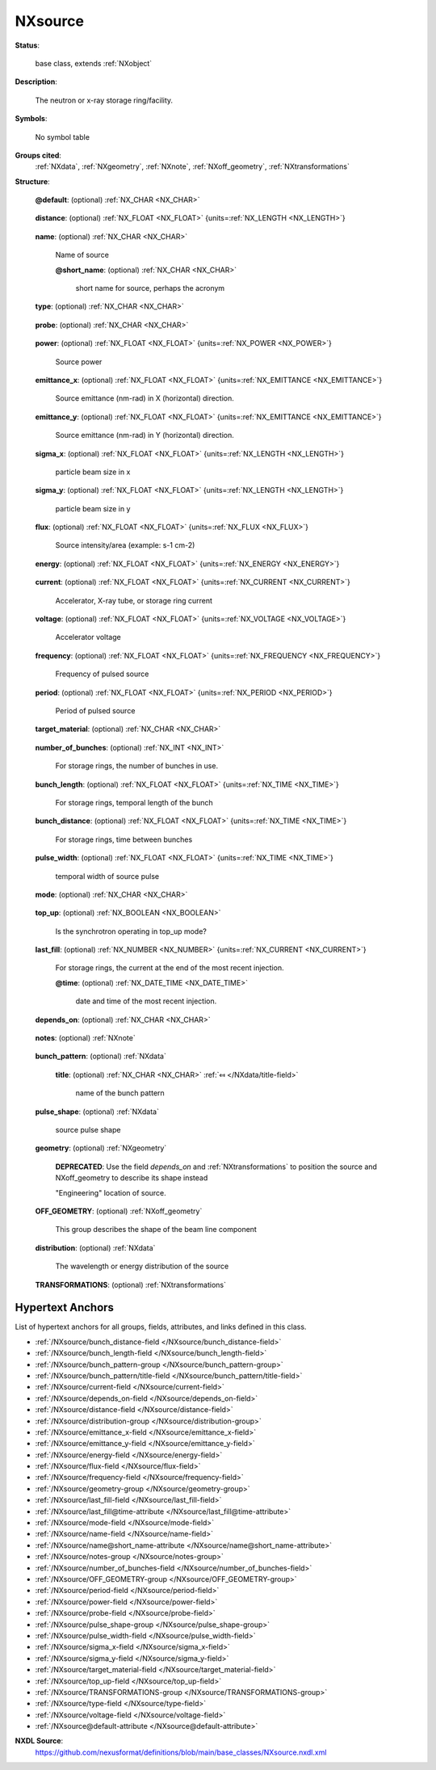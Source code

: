 .. auto-generated by dev_tools.docs.nxdl from the NXDL source base_classes/NXsource.nxdl.xml -- DO NOT EDIT

.. index::
    ! NXsource (base class)
    ! source (base class)
    see: source (base class); NXsource

.. _NXsource:

========
NXsource
========

**Status**:

  base class, extends :ref:`NXobject`

**Description**:

  The neutron or x-ray storage ring/facility.

**Symbols**:

  No symbol table

**Groups cited**:
  :ref:`NXdata`, :ref:`NXgeometry`, :ref:`NXnote`, :ref:`NXoff_geometry`, :ref:`NXtransformations`

.. index:: NXnote (base class); used in base class, NXdata (base class); used in base class, NXgeometry (base class); used in base class, NXoff_geometry (base class); used in base class, NXtransformations (base class); used in base class

**Structure**:

  .. _/NXsource@default-attribute:

  .. index:: default (file attribute)

  **@default**: (optional) :ref:`NX_CHAR <NX_CHAR>` 

    .. collapse:: Declares which child group contains a path leading  ...

        .. index:: plotting

        Declares which child group contains a path leading 
        to a :ref:`NXdata` group.

        It is recommended (as of NIAC2014) to use this attribute
        to help define the path to the default dataset to be plotted.
        See https://www.nexusformat.org/2014_How_to_find_default_data.html
        for a summary of the discussion.

  .. _/NXsource/distance-field:

  .. index:: distance (field)

  **distance**: (optional) :ref:`NX_FLOAT <NX_FLOAT>` {units=\ :ref:`NX_LENGTH <NX_LENGTH>`} 

    .. collapse:: Effective distance from sample ...

        Effective distance from sample
        Distance as seen by radiation from sample. This number should be negative 
        to signify that it is upstream of the sample.

  .. _/NXsource/name-field:

  .. index:: name (field)

  **name**: (optional) :ref:`NX_CHAR <NX_CHAR>` 

    Name of source

    .. _/NXsource/name@short_name-attribute:

    .. index:: short_name (field attribute)

    **@short_name**: (optional) :ref:`NX_CHAR <NX_CHAR>` 

      short name for source, perhaps the acronym

  .. _/NXsource/type-field:

  .. index:: type (field)

  **type**: (optional) :ref:`NX_CHAR <NX_CHAR>` 

    .. collapse:: type of radiation source (pick one from the enumerated list and spell exactly) ...

        type of radiation source (pick one from the enumerated list and spell exactly)

        Any of these values:

          * ``Spallation Neutron Source``

          * ``Pulsed Reactor Neutron Source``

          * ``Reactor Neutron Source``

          * ``Synchrotron X-ray Source``

          * ``Pulsed Muon Source``

          * ``Rotating Anode X-ray``

          * ``Fixed Tube X-ray``

          * ``UV Laser``

          * ``Free-Electron Laser``

          * ``Optical Laser``

          * ``Ion Source``

          * ``UV Plasma Source``

          * ``Metal Jet X-ray``


  .. _/NXsource/probe-field:

  .. index:: probe (field)

  **probe**: (optional) :ref:`NX_CHAR <NX_CHAR>` 

    .. collapse:: type of radiation probe (pick one from the enumerated list and spell exactly) ...

        type of radiation probe (pick one from the enumerated list and spell exactly)

        Any of these values:

          * ``neutron``

          * ``x-ray``

          * ``muon``

          * ``electron``

          * ``ultraviolet``

          * ``visible light``

          * ``positron``

          * ``proton``


  .. _/NXsource/power-field:

  .. index:: power (field)

  **power**: (optional) :ref:`NX_FLOAT <NX_FLOAT>` {units=\ :ref:`NX_POWER <NX_POWER>`} 

    Source power

  .. _/NXsource/emittance_x-field:

  .. index:: emittance_x (field)

  **emittance_x**: (optional) :ref:`NX_FLOAT <NX_FLOAT>` {units=\ :ref:`NX_EMITTANCE <NX_EMITTANCE>`} 

    Source emittance (nm-rad) in X (horizontal) direction.

  .. _/NXsource/emittance_y-field:

  .. index:: emittance_y (field)

  **emittance_y**: (optional) :ref:`NX_FLOAT <NX_FLOAT>` {units=\ :ref:`NX_EMITTANCE <NX_EMITTANCE>`} 

    Source emittance (nm-rad) in Y (horizontal) direction.

  .. _/NXsource/sigma_x-field:

  .. index:: sigma_x (field)

  **sigma_x**: (optional) :ref:`NX_FLOAT <NX_FLOAT>` {units=\ :ref:`NX_LENGTH <NX_LENGTH>`} 

    particle beam size in x

  .. _/NXsource/sigma_y-field:

  .. index:: sigma_y (field)

  **sigma_y**: (optional) :ref:`NX_FLOAT <NX_FLOAT>` {units=\ :ref:`NX_LENGTH <NX_LENGTH>`} 

    particle beam size in y

  .. _/NXsource/flux-field:

  .. index:: flux (field)

  **flux**: (optional) :ref:`NX_FLOAT <NX_FLOAT>` {units=\ :ref:`NX_FLUX <NX_FLUX>`} 

    Source intensity/area (example: s-1 cm-2)

  .. _/NXsource/energy-field:

  .. index:: energy (field)

  **energy**: (optional) :ref:`NX_FLOAT <NX_FLOAT>` {units=\ :ref:`NX_ENERGY <NX_ENERGY>`} 

    .. collapse:: Source energy.   ...

        Source energy.  
        For storage rings, this would be the particle beam energy.
        For X-ray tubes, this would be the excitation voltage.

  .. _/NXsource/current-field:

  .. index:: current (field)

  **current**: (optional) :ref:`NX_FLOAT <NX_FLOAT>` {units=\ :ref:`NX_CURRENT <NX_CURRENT>`} 

    Accelerator, X-ray tube, or storage ring current

  .. _/NXsource/voltage-field:

  .. index:: voltage (field)

  **voltage**: (optional) :ref:`NX_FLOAT <NX_FLOAT>` {units=\ :ref:`NX_VOLTAGE <NX_VOLTAGE>`} 

    Accelerator voltage

  .. _/NXsource/frequency-field:

  .. index:: frequency (field)

  **frequency**: (optional) :ref:`NX_FLOAT <NX_FLOAT>` {units=\ :ref:`NX_FREQUENCY <NX_FREQUENCY>`} 

    Frequency of pulsed source

  .. _/NXsource/period-field:

  .. index:: period (field)

  **period**: (optional) :ref:`NX_FLOAT <NX_FLOAT>` {units=\ :ref:`NX_PERIOD <NX_PERIOD>`} 

    Period of pulsed source

  .. _/NXsource/target_material-field:

  .. index:: target_material (field)

  **target_material**: (optional) :ref:`NX_CHAR <NX_CHAR>` 

    .. collapse:: Pulsed source target material ...

        Pulsed source target material

        Any of these values:

          * ``Ta``

          * ``W``

          * ``depleted_U``

          * ``enriched_U``

          * ``Hg``

          * ``Pb``

          * ``C``


  .. _/NXsource/number_of_bunches-field:

  .. index:: number_of_bunches (field)

  **number_of_bunches**: (optional) :ref:`NX_INT <NX_INT>` 

    For storage rings, the number of bunches in use.

  .. _/NXsource/bunch_length-field:

  .. index:: bunch_length (field)

  **bunch_length**: (optional) :ref:`NX_FLOAT <NX_FLOAT>` {units=\ :ref:`NX_TIME <NX_TIME>`} 

    For storage rings, temporal length of the bunch

  .. _/NXsource/bunch_distance-field:

  .. index:: bunch_distance (field)

  **bunch_distance**: (optional) :ref:`NX_FLOAT <NX_FLOAT>` {units=\ :ref:`NX_TIME <NX_TIME>`} 

    For storage rings, time between bunches

  .. _/NXsource/pulse_width-field:

  .. index:: pulse_width (field)

  **pulse_width**: (optional) :ref:`NX_FLOAT <NX_FLOAT>` {units=\ :ref:`NX_TIME <NX_TIME>`} 

    temporal width of source pulse

  .. _/NXsource/mode-field:

  .. index:: mode (field)

  **mode**: (optional) :ref:`NX_CHAR <NX_CHAR>` 

    .. collapse:: source operating mode ...

        source operating mode

        Any of these values:

          * ``Single Bunch``: for storage rings

          * ``Multi Bunch``: for storage rings


  .. _/NXsource/top_up-field:

  .. index:: top_up (field)

  **top_up**: (optional) :ref:`NX_BOOLEAN <NX_BOOLEAN>` 

    Is the synchrotron operating in top_up mode?

  .. _/NXsource/last_fill-field:

  .. index:: last_fill (field)

  **last_fill**: (optional) :ref:`NX_NUMBER <NX_NUMBER>` {units=\ :ref:`NX_CURRENT <NX_CURRENT>`} 

    For storage rings, the current at the end of the most recent injection.

    .. _/NXsource/last_fill@time-attribute:

    .. index:: time (field attribute)

    **@time**: (optional) :ref:`NX_DATE_TIME <NX_DATE_TIME>` 

      date and time of the most recent injection.

  .. _/NXsource/depends_on-field:

  .. index:: depends_on (field)

  **depends_on**: (optional) :ref:`NX_CHAR <NX_CHAR>` 

    .. collapse:: NeXus positions components by applying a set of translations and rotations ...

        NeXus positions components by applying a set of translations and rotations
        to apply to the component starting from 0, 0, 0. The order of these operations
        is critical and forms what NeXus calls a dependency chain. The depends_on
        field defines the path to the top most operation of the dependency chain or the
        string "." if located in the origin. Usually these operations are stored in a
        NXtransformations group. But NeXus allows them to be stored anywhere.

        The reference point of the source plane is its center in the x and y axis. The source is considered infinitely thin in the
        z axis.

        .. image:: source/source.png
          :width: 40%


  .. _/NXsource/notes-group:

  **notes**: (optional) :ref:`NXnote` 

    .. collapse:: any source/facility related messages/events that  ...

        any source/facility related messages/events that 
        occurred during the experiment

  .. _/NXsource/bunch_pattern-group:

  **bunch_pattern**: (optional) :ref:`NXdata` 

    .. collapse:: For storage rings, description of the bunch pattern.   ...

        For storage rings, description of the bunch pattern.  
        This is useful to describe irregular bunch patterns.

    .. _/NXsource/bunch_pattern/title-field:

    .. index:: title (field)

    **title**: (optional) :ref:`NX_CHAR <NX_CHAR>` :ref:`⤆ </NXdata/title-field>`

      name of the bunch pattern

  .. _/NXsource/pulse_shape-group:

  **pulse_shape**: (optional) :ref:`NXdata` 

    source pulse shape

  .. _/NXsource/geometry-group:

  **geometry**: (optional) :ref:`NXgeometry` 


    .. index:: deprecated


    **DEPRECATED**: Use the field `depends_on` and :ref:`NXtransformations` to position the source and NXoff_geometry to describe its shape instead

    "Engineering" location of source.

  .. _/NXsource/OFF_GEOMETRY-group:

  **OFF_GEOMETRY**: (optional) :ref:`NXoff_geometry` 

    This group describes the shape of the beam line component

  .. _/NXsource/distribution-group:

  **distribution**: (optional) :ref:`NXdata` 

    The wavelength or energy distribution of the source

  .. _/NXsource/TRANSFORMATIONS-group:

  **TRANSFORMATIONS**: (optional) :ref:`NXtransformations` 

    .. collapse:: This is the group recommended for holding the chain of translation ...

        This is the group recommended for holding the chain of translation
        and rotation operations necessary to position the component within
        the instrument. The dependency chain may however traverse similar groups in
        other component groups.


Hypertext Anchors
-----------------

List of hypertext anchors for all groups, fields,
attributes, and links defined in this class.


* :ref:`/NXsource/bunch_distance-field </NXsource/bunch_distance-field>`
* :ref:`/NXsource/bunch_length-field </NXsource/bunch_length-field>`
* :ref:`/NXsource/bunch_pattern-group </NXsource/bunch_pattern-group>`
* :ref:`/NXsource/bunch_pattern/title-field </NXsource/bunch_pattern/title-field>`
* :ref:`/NXsource/current-field </NXsource/current-field>`
* :ref:`/NXsource/depends_on-field </NXsource/depends_on-field>`
* :ref:`/NXsource/distance-field </NXsource/distance-field>`
* :ref:`/NXsource/distribution-group </NXsource/distribution-group>`
* :ref:`/NXsource/emittance_x-field </NXsource/emittance_x-field>`
* :ref:`/NXsource/emittance_y-field </NXsource/emittance_y-field>`
* :ref:`/NXsource/energy-field </NXsource/energy-field>`
* :ref:`/NXsource/flux-field </NXsource/flux-field>`
* :ref:`/NXsource/frequency-field </NXsource/frequency-field>`
* :ref:`/NXsource/geometry-group </NXsource/geometry-group>`
* :ref:`/NXsource/last_fill-field </NXsource/last_fill-field>`
* :ref:`/NXsource/last_fill@time-attribute </NXsource/last_fill@time-attribute>`
* :ref:`/NXsource/mode-field </NXsource/mode-field>`
* :ref:`/NXsource/name-field </NXsource/name-field>`
* :ref:`/NXsource/name@short_name-attribute </NXsource/name@short_name-attribute>`
* :ref:`/NXsource/notes-group </NXsource/notes-group>`
* :ref:`/NXsource/number_of_bunches-field </NXsource/number_of_bunches-field>`
* :ref:`/NXsource/OFF_GEOMETRY-group </NXsource/OFF_GEOMETRY-group>`
* :ref:`/NXsource/period-field </NXsource/period-field>`
* :ref:`/NXsource/power-field </NXsource/power-field>`
* :ref:`/NXsource/probe-field </NXsource/probe-field>`
* :ref:`/NXsource/pulse_shape-group </NXsource/pulse_shape-group>`
* :ref:`/NXsource/pulse_width-field </NXsource/pulse_width-field>`
* :ref:`/NXsource/sigma_x-field </NXsource/sigma_x-field>`
* :ref:`/NXsource/sigma_y-field </NXsource/sigma_y-field>`
* :ref:`/NXsource/target_material-field </NXsource/target_material-field>`
* :ref:`/NXsource/top_up-field </NXsource/top_up-field>`
* :ref:`/NXsource/TRANSFORMATIONS-group </NXsource/TRANSFORMATIONS-group>`
* :ref:`/NXsource/type-field </NXsource/type-field>`
* :ref:`/NXsource/voltage-field </NXsource/voltage-field>`
* :ref:`/NXsource@default-attribute </NXsource@default-attribute>`

**NXDL Source**:
  https://github.com/nexusformat/definitions/blob/main/base_classes/NXsource.nxdl.xml

